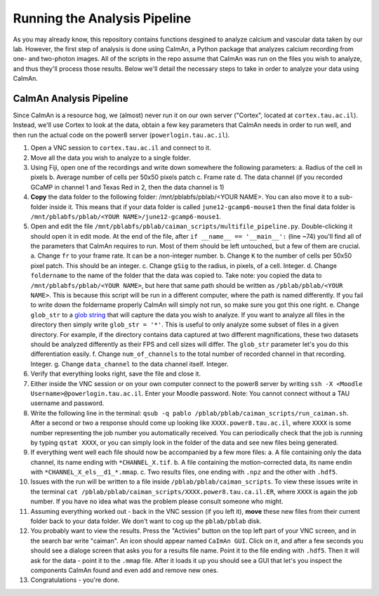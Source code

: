 -----------------------------
Running the Analysis Pipeline
-----------------------------

As you may already know, this repository contains functions desgined to analyze calcium and vascular data taken by our lab. However, the first step of analysis is done using CaImAn, a Python package that analyzes calcium recording from one- and two-photon images. All of the scripts in the repo assume that CaImAn was run on the files you wish to analyze, and thus they'll process those results. Below we'll detail the  necessary steps to take in order to analyze your data using CaImAn.

CaImAn Analysis Pipeline
------------------------

Since CaImAn is a resource hog, we (almost) never run it on our own server ("Cortex", located at ``cortex.tau.ac.il``). Instead, we'll use Cortex to look at the data, obtain a few key parameters that CaImAn needs in order to run well, and then run the actual code on the power8 server (``powerlogin.tau.ac.il``). 

1. Open a VNC session to ``cortex.tau.ac.il`` and connect to it.
2. Move all the data you wish to analyze to a single folder. 
3. Using Fiji, open one of the recordings and write down somewhere the following parameters:
   a. Radius of the cell in pixels
   b. Average number of cells per 50x50 pixels patch
   c. Frame rate
   d. The data channel (if you recorded GCaMP in channel 1 and Texas Red in 2, then the data channel is 1)
4. **Copy** the data folder to the following folder: /mnt/pblabfs/pblab/<YOUR NAME>. You can also move it to a sub-folder inside it. This means that if your data folder is called ``june12-gcamp6-mouse1`` then the final data folder is ``/mnt/pblabfs/pblab/<YOUR NAME>/june12-gcamp6-mouse1``.
5. Open and edit the file ``/mnt/pblabfs/pblab/caiman_scripts/multifile_pipeline.py``. Double-clicking it should open it in edit mode. At the end of the file, after ``if __name__ == '__main__':`` (line ~74) you'll find all of the parameters that CaImAn requires to run. Most of them should be left untouched, but a few of them are crucial.
   a. Change ``fr`` to your frame rate. It can be a non-integer number.
   b. Change ``K`` to the number of cells per 50x50 pixel patch. This should be an integer.
   c. Change ``gSig`` to the radius, in pixels, of a cell. Integer.
   d. Change ``foldername`` to the name of the folder that the data was copied to. Take note: you copied the data to ``/mnt/pblabfs/pblab/<YOUR NAME>``, but here that same path should be written as ``/pblab/pblab/<YOUR NAME>``. This is because this script will be run in a different computer, where the path is named differently. If you fail to write down the foldername properly CaImAn will simply not run, so make sure you got this one right.
   e. Change ``glob_str`` to a `glob string <https://en.wikipedia.org/wiki/Glob_%28programming%29>`_ that will capture the data you wish to analyze. If you want to analyze all files in the directory then simply write ``glob_str = '*'``. This is useful to only analyze some subset of files in a given directory. For example, if the directory contains data captured at two different magnifications, these two datasets should be analyzed differently as their FPS and cell sizes will differ. The ``glob_str`` parameter let's you do this differentiation easily.
   f. Change ``num_of_channels`` to the total number of recorded channel in that recording. Integer.
   g. Change ``data_channel`` to the data channel itself. Integer.
6. Verify that everything looks right, save the file and close it.
7. Either inside the VNC session or on your own computer connect to the power8 server by writing ``ssh -X <Moodle Username>@powerlogin.tau.ac.il``. Enter your Moodle password. Note: You cannot connect without a TAU username and password.
8. Write the following line in the terminal: ``qsub -q pablo /pblab/pblab/caiman_scripts/run_caiman.sh``. After a second or two a response should come up looking like ``XXXX.power8.tau.ac.il``, where ``XXXX`` is some number representing the job number you automatically received. You can periodically check that the job is running by typing ``qstat XXXX``, or you can simply look in the folder of the data and see new files being generated. 
9. If everything went well each file should now be accompanied by a few more files:
   a. A file containing only the data channel, its name ending with ``*CHANNEL_X.tif``.
   b. A file containing the motion-corrected data, its name endin with ``*CHANNEL_X_els__d1_*.mmap``.
   c. Two results files, one ending with ``.npz`` and the other with ``.hdf5``.
10. Issues with the run will be written to a file inside ``/pblab/pblab/caiman_scripts``. To view these issues write in the terminal ``cat /pblab/pblab/caiman_scripts/XXXX.power8.tau.ca.il.ER``, where ``XXXX`` is again the job number. If you have no idea what was the problem please consult someone who might.
11. Assuming everything worked out - back in the VNC session (if you left it), **move** these new files from their current folder back to your data folder. We don't want to cog up the ``pblab/pblab`` disk.
12. You probably want to view the results. Press the "Activies" button on the top left part of your VNC screen, and in the search bar write "caiman". An icon should appear named ``CaImAn GUI``. Click on it, and after a few seconds you should see a dialoge screen that asks you for a results file name. Point it to the file ending with ``.hdf5``. Then it will ask for the data - point it to the ``.mmap`` file. After it loads it up you should see a GUI that let's you inspect the components CaImAn found and even add and remove new ones.
13. Congratulations - you're done.

